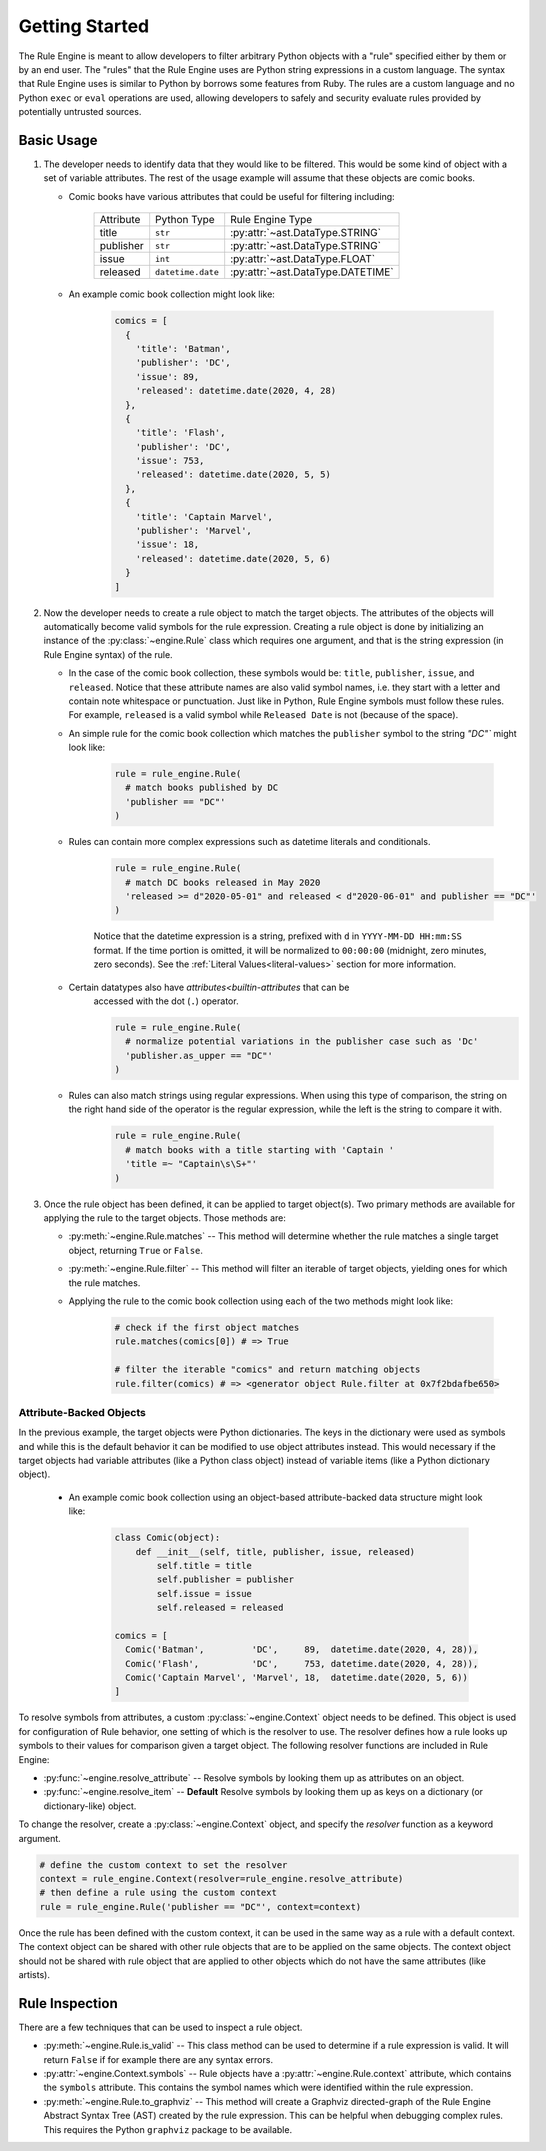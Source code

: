 .. py:currentmodule:: rule_engine

Getting Started
===============
The Rule Engine is meant to allow developers to filter arbitrary Python objects
with a "rule" specified either by them or by an end user. The "rules" that the
Rule Engine uses are Python string expressions in a custom language. The syntax
that Rule Engine uses is similar to Python by borrows some features from Ruby.
The rules are a custom language and no Python ``exec`` or ``eval`` operations
are used, allowing developers to safely and security evaluate rules provided by
potentially untrusted sources.

Basic Usage
-----------
#. The developer needs to identify data that they would like to be filtered.
   This would be some kind of object with a set of variable attributes. The
   rest of the usage example will assume that these objects are comic books.

   * Comic books have various attributes that could be useful for filtering
     including:

      +-----------+-----------------------+-----------------------------------+
      | Attribute | Python Type           | Rule Engine Type                  |
      +-----------+-----------------------+-----------------------------------+
      | title     | ``str``               | :py:attr:`~ast.DataType.STRING`   |
      +-----------+-----------------------+-----------------------------------+
      | publisher | ``str``               | :py:attr:`~ast.DataType.STRING`   |
      +-----------+-----------------------+-----------------------------------+
      | issue     | ``int``               | :py:attr:`~ast.DataType.FLOAT`    |
      +-----------+-----------------------+-----------------------------------+
      | released  | ``datetime.date``     | :py:attr:`~ast.DataType.DATETIME` |
      +-----------+-----------------------+-----------------------------------+

   * An example comic book collection might look like:

      .. code-block:: python

         comics = [
           {
             'title': 'Batman',
             'publisher': 'DC',
             'issue': 89,
             'released': datetime.date(2020, 4, 28)
           },
           {
             'title': 'Flash',
             'publisher': 'DC',
             'issue': 753,
             'released': datetime.date(2020, 5, 5)
           },
           {
             'title': 'Captain Marvel',
             'publisher': 'Marvel',
             'issue': 18,
             'released': datetime.date(2020, 5, 6)
           }
         ]

#. Now the developer needs to create a rule object to match the target objects.
   The attributes of the objects will automatically become valid symbols for the
   rule expression. Creating a rule object is done by initializing an instance
   of the :py:class:`~engine.Rule` class which requires one argument, and that
   is the string expression (in Rule Engine syntax) of the rule.

   * In the case of the comic book collection, these symbols would be:
     ``title``, ``publisher``, ``issue``, and ``released``. Notice that these
     attribute names are also valid symbol names, i.e. they start with a letter
     and contain note whitespace or punctuation. Just like in Python, Rule
     Engine symbols must follow these rules. For example, ``released`` is a
     valid symbol while ``Released Date`` is not (because of the space).

   * An simple rule for the comic book collection which matches the
     ``publisher`` symbol to the string `"DC"`` might look like:

      .. code-block:: python

         rule = rule_engine.Rule(
           # match books published by DC
           'publisher == "DC"'
         )

   * Rules can contain more complex expressions such as datetime literals and
     conditionals.

      .. code-block:: python

         rule = rule_engine.Rule(
           # match DC books released in May 2020
           'released >= d"2020-05-01" and released < d"2020-06-01" and publisher == "DC"'
         )

      Notice that the datetime expression is a string, prefixed with ``d`` in
      ``YYYY-MM-DD HH:mm:SS`` format. If the time portion is omitted, it will
      be normalized to ``00:00:00`` (midnight, zero minutes, zero seconds). See
      the :ref:`Literal Values<literal-values>` section for more information.

   * Certain datatypes also have `attributes<builtin-attributes` that can be
      accessed with the dot (``.``) operator.

      .. code-block:: python

         rule = rule_engine.Rule(
           # normalize potential variations in the publisher case such as 'Dc'
           'publisher.as_upper == "DC"'
         )

   * Rules can also match strings using regular expressions. When using this
     type of comparison, the string on the right hand side of the operator is
     the regular expression, while the left is the string to compare it with.

      .. code-block:: python

         rule = rule_engine.Rule(
           # match books with a title starting with 'Captain '
           'title =~ "Captain\s\S+"'
         )

#. Once the rule object has been defined, it can be applied to target object(s).
   Two primary methods are available for applying the rule to the target objects.
   Those methods are:

   * :py:meth:`~engine.Rule.matches` -- This method will determine whether the
     rule matches a single target object, returning ``True`` or ``False``.
   * :py:meth:`~engine.Rule.filter` -- This method will filter an iterable of
     target objects, yielding ones for which the rule matches.

   * Applying the rule to the comic book collection using each of the two
     methods might look like:

      .. code-block:: python

         # check if the first object matches
         rule.matches(comics[0]) # => True

         # filter the iterable "comics" and return matching objects
         rule.filter(comics) # => <generator object Rule.filter at 0x7f2bdafbe650>

Attribute-Backed Objects
^^^^^^^^^^^^^^^^^^^^^^^^
In the previous example, the target objects were Python dictionaries. The keys
in the dictionary were used as symbols and while this is the default behavior it
can be modified to use object attributes instead. This would necessary if the
target objects had variable attributes (like a Python class object) instead of
variable items (like a Python dictionary object).

   * An example comic book collection using an object-based attribute-backed
     data structure might look like:

      .. code-block:: python

         class Comic(object):
             def __init__(self, title, publisher, issue, released)
                 self.title = title
                 self.publisher = publisher
                 self.issue = issue
                 self.released = released

         comics = [
           Comic('Batman',         'DC',     89,  datetime.date(2020, 4, 28)),
           Comic('Flash',          'DC',     753, datetime.date(2020, 4, 28)),
           Comic('Captain Marvel', 'Marvel', 18,  datetime.date(2020, 5, 6))
         ]

To resolve symbols from attributes, a custom :py:class:`~engine.Context` object
needs to be defined. This object is used for configuration of Rule behavior, one
setting of which is the resolver to use. The resolver defines how a rule looks
up symbols to their values for comparison given a target object. The following
resolver functions are included in Rule Engine:

* :py:func:`~engine.resolve_attribute` -- Resolve symbols by looking them up as
  attributes on an object.
* :py:func:`~engine.resolve_item` -- **Default** Resolve symbols by looking them
  up as keys on a dictionary (or dictionary-like) object.

To change the resolver, create a :py:class:`~engine.Context` object, and specify
the *resolver* function as a keyword argument.

.. code-block:: python

   # define the custom context to set the resolver
   context = rule_engine.Context(resolver=rule_engine.resolve_attribute)
   # then define a rule using the custom context
   rule = rule_engine.Rule('publisher == "DC"', context=context)

Once the rule has been defined with the custom context, it can be used in the
same way as a rule with a default context. The context object can be shared with
other rule objects that are to be applied on the same objects. The context
object should not be shared with rule object that are applied to other objects
which do not have the same attributes (like artists).

Rule Inspection
---------------
There are a few techniques that can be used to inspect a rule object.

* :py:meth:`~engine.Rule.is_valid` -- This class method can be used to determine
  if a rule expression is valid. It will return ``False`` if for example there
  are any syntax errors.
* :py:attr:`~engine.Context.symbols` -- Rule objects have a
  :py:attr:`~engine.Rule.context` attribute, which contains the ``symbols``
  attribute. This contains the symbol names which were identified within the
  rule expression.
* :py:meth:`~engine.Rule.to_graphviz` -- This method will create a Graphviz
  directed-graph of the Rule Engine Abstract Syntax Tree (AST) created by the
  rule expression. This can be helpful when debugging complex rules. This
  requires the Python ``graphviz`` package to be available.